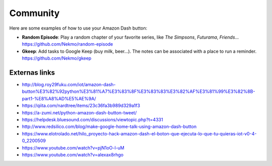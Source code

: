 .. highlight:: console

=========
Community
=========

Here are some examples of how to use your Amazon Dash button:

* **Random Episode**: Play a random chapter of your favorite series, like *The Simpsons*, *Futurama*, *Friends*... https://github.com/Nekmo/random-episode
* **Gkeep**: Add tasks to Google Keep (buy milk, beer...). The notes can be associated with a place to run a reminder.
  https://github.com/Nekmo/gkeep


Externas links
--------------

* http://blog.roy29fuku.com/iot/amazon-dash-button%E3%82%92python%E3%81%A7%E3%83%8F%E3%83%83%E3%82%AF%E3%81%99%E3%82%8B-part1-%E8%A8%AD%E5%AE%9A/
* https://qiita.com/nardtree/items/23c36fa3b989d329a1f3
* https://a-zumi.net/python-amazon-dash-button-tweet/
* https://helpdesk.bluesound.com/discussions/viewtopic.php?t=4331
* http://www.redsilico.com/blog/make-google-home-talk-using-amazon-dash-button
* https://www.elotrolado.net/hilo_proyecto-hack-amazon-dash-el-boton-que-ejecuta-lo-que-tu-quieras-iot-v0-4-0_2200509
* https://www.youtube.com/watch?v=pjN1oO-l-uM
* https://www.youtube.com/watch?v=alexax8rhgo

